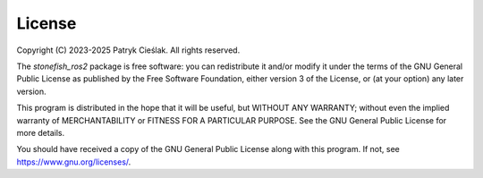 =======
License
=======

Copyright (C) 2023-2025 Patryk Cieślak. All rights reserved.

The *stonefish_ros2* package is free software: you can redistribute it and/or modify it under the terms of the GNU General Public License as published by the Free Software Foundation, either version 3 of the License, or (at your option) any later version.

This program is distributed in the hope that it will be useful, but WITHOUT ANY WARRANTY; without even the implied warranty of MERCHANTABILITY or FITNESS FOR A PARTICULAR PURPOSE.  See the GNU General Public License for more details.

You should have received a copy of the GNU General Public License along with this program. If not, see https://www.gnu.org/licenses/.